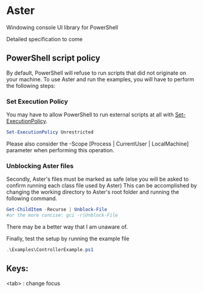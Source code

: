 * Aster
Windowing console UI library for PowerShell

[[http://kland.smilebasicsource.com/i/tpdyf.png]]

Detailed specification to come

** PowerShell script policy
By default, PowerShell will refuse to run scripts that did not originate on your machine.
To use Aster and run the examples, you will have to perform the following steps:

*** Set Execution Policy
You may have to allow PowerShell to run external scripts at all with [[https://docs.microsoft.com/en-us/powershell/module/Microsoft.PowerShell.Security/Set-ExecutionPolicy?view=powershell-5.1][Set-ExecutionPolicy]].
#+BEGIN_SRC powershell
Set-ExecutionPolicy Unrestricted
#+END_SRC
Please also consider the -Scope [Process | CurrentUser | LocalMachine] parameter when performing this operation.

*** Unblocking Aster files
Secondly, Aster's files must be marked as safe (else you will be asked to confirm running each class file used by Aster)
This can be accomplished by changing the working directory to Aster's root folder and running the following command.
#+BEGIN_SRC powershell
Get-ChildItem -Recurse | Unblock-File
#or the more concise: gci -r|Unblock-File
#+END_SRC
There may be a better way that I am unaware of.


Finally, test the setup by running the example file
#+BEGIN_SRC powershell
.\Examples\ControllerExample.ps1
#+END_SRC

** Keys: 
<tab> : change focus
